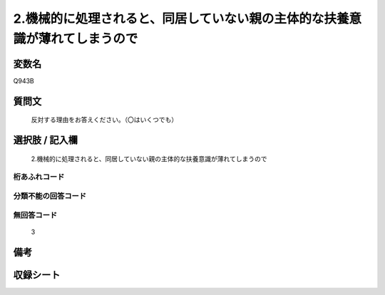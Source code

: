 .. title:: Q943B
.. rst-class:: item
====================================================================================================
2.機械的に処理されると、同居していない親の主体的な扶養意識が薄れてしまうので
====================================================================================================

.. rst-class:: varname
変数名
==================

Q943B

.. rst-class:: question
質問文
==================


   反対する理由をお答えください。（〇はいくつでも）



.. rst-class:: answer
選択肢 / 記入欄
======================

  2.機械的に処理されると、同居していない親の主体的な扶養意識が薄れてしまうので



.. rst-class:: overflow
桁あふれコード
-------------------------------
  


.. rst-class:: not_available
分類不能の回答コード
-------------------------------------
  


.. rst-class:: not_available
無回答コード
-------------------------------------
  3


.. rst-class:: bikou
備考
==================



.. rst-class:: include_sheet
収録シート
=======================================
.. hlist::
   :columns: 3
   
   
   * p4_4
   
   


.. index:: Q943B